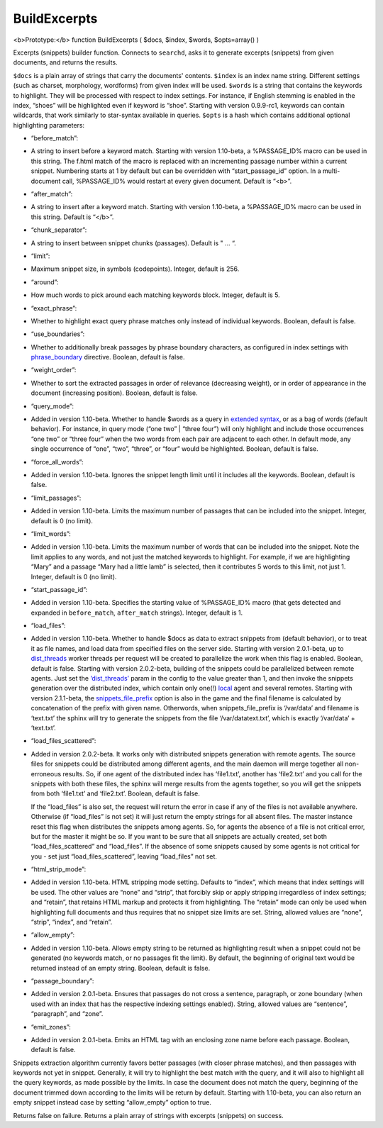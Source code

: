 BuildExcerpts
~~~~~~~~~~~~~

<b>Prototype:</b> function BuildExcerpts ( $docs, $index, $words,
$opts=array() )

Excerpts (snippets) builder function. Connects to ``searchd``, asks it
to generate excerpts (snippets) from given documents, and returns the
results.

``$docs`` is a plain array of strings that carry the documents'
contents. ``$index`` is an index name string. Different settings (such
as charset, morphology, wordforms) from given index will be used.
``$words`` is a string that contains the keywords to highlight. They
will be processed with respect to index settings. For instance, if
English stemming is enabled in the index, “shoes” will be highlighted
even if keyword is “shoe”. Starting with version 0.9.9-rc1, keywords can
contain wildcards, that work similarly to star-syntax available in
queries. ``$opts`` is a hash which contains additional optional
highlighting parameters:

-  “before\_match”:
-  A string to insert before a keyword match. Starting with version
   1.10-beta, a %PASSAGE\_ID% macro can be used in this string. The
   f.html match of the macro is replaced with an incrementing passage
   number within a current snippet. Numbering starts at 1 by default but
   can be overridden with “start\_passage\_id” option. In a
   multi-document call, %PASSAGE\_ID% would restart at every given
   document. Default is “<b>”.

-  “after\_match”:
-  A string to insert after a keyword match. Starting with version
   1.10-beta, a %PASSAGE\_ID% macro can be used in this string. Default
   is “</b>”.

-  “chunk\_separator”:
-  A string to insert between snippet chunks (passages). Default is " …
   “.

-  “limit”:
-  Maximum snippet size, in symbols (codepoints). Integer, default is
   256.

-  “around”:
-  How much words to pick around each matching keywords block. Integer,
   default is 5.

-  “exact\_phrase”:
-  Whether to highlight exact query phrase matches only instead of
   individual keywords. Boolean, default is false.

-  “use\_boundaries”:
-  Whether to additionally break passages by phrase boundary characters,
   as configured in index settings with
   `phrase\_boundary <../../index_configuration_options/phraseboundary.html>`__
   directive. Boolean, default is false.

-  “weight\_order”:
-  Whether to sort the extracted passages in order of relevance
   (decreasing weight), or in order of appearance in the document
   (increasing position). Boolean, default is false.

-  “query\_mode”:
-  Added in version 1.10-beta. Whether to handle $words as a query in
   `extended syntax <../../extended_query_syntax.html>`__, or as a bag of
   words (default behavior). For instance, in query mode (“one two” \|
   “three four”) will only highlight and include those occurrences “one
   two” or “three four” when the two words from each pair are adjacent
   to each other. In default mode, any single occurrence of “one”,
   “two”, “three”, or “four” would be highlighted. Boolean, default is
   false.

-  “force\_all\_words”:
-  Added in version 1.10-beta. Ignores the snippet length limit until it
   includes all the keywords. Boolean, default is false.

-  “limit\_passages”:
-  Added in version 1.10-beta. Limits the maximum number of passages
   that can be included into the snippet. Integer, default is 0 (no
   limit).

-  “limit\_words”:
-  Added in version 1.10-beta. Limits the maximum number of words that
   can be included into the snippet. Note the limit applies to any
   words, and not just the matched keywords to highlight. For example,
   if we are highlighting “Mary” and a passage “Mary had a little lamb”
   is selected, then it contributes 5 words to this limit, not just 1.
   Integer, default is 0 (no limit).

-  “start\_passage\_id”:
-  Added in version 1.10-beta. Specifies the starting value of
   %PASSAGE\_ID% macro (that gets detected and expanded in
   ``before_match``, ``after_match`` strings). Integer, default is 1.

-  “load\_files”:
-  Added in version 1.10-beta. Whether to handle $docs as data to
   extract snippets from (default behavior), or to treat it as file
   names, and load data from specified files on the server side.
   Starting with version 2.0.1-beta, up to
   `dist\_threads <../../searchd_program_configuration_options/distthreads.html>`__
   worker threads per request will be created to parallelize the work
   when this flag is enabled. Boolean, default is false. Starting with
   version 2.0.2-beta, building of the snippets could be parallelized
   between remote agents. Just set the
   `‘dist\_threads’ <../../searchd_program_configuration_options/distthreads.html>`__
   param in the config to the value greater than 1, and then invoke the
   snippets generation over the distributed index, which contain only
   one(!) `local <../../index_configuration_options/local.html>`__ agent
   and several remotes. Starting with version 2.1.1-beta, the
   `snippets\_file\_prefix <../../searchd_program_configuration_options/snippetsfile_prefix.html>`__
   option is also in the game and the final filename is calculated by
   concatenation of the prefix with given name. Otherwords, when
   snippets\_file\_prefix is ‘/var/data’ and filename is ‘text.txt’ the
   sphinx will try to generate the snippets from the file
   ‘/var/datatext.txt’, which is exactly ‘/var/data’ + ‘text.txt’.

-  “load\_files\_scattered”:
-  Added in version 2.0.2-beta. It works only with distributed snippets
   generation with remote agents. The source files for snippets could be
   distributed among different agents, and the main daemon will merge
   together all non-erroneous results. So, if one agent of the
   distributed index has ‘file1.txt’, another has ‘file2.txt’ and you
   call for the snippets with both these files, the sphinx will merge
   results from the agents together, so you will get the snippets from
   both ‘file1.txt’ and ‘file2.txt’. Boolean, default is false.

   If the “load\_files” is also set, the request will return the error
   in case if any of the files is not available anywhere. Otherwise (if
   “load\_files” is not set) it will just return the empty strings for
   all absent files. The master instance reset this flag when
   distributes the snippets among agents. So, for agents the absence of
   a file is not critical error, but for the master it might be so. If
   you want to be sure that all snippets are actually created, set both
   “load\_files\_scattered” and “load\_files”. If the absence of some
   snippets caused by some agents is not critical for you - set just
   “load\_files\_scattered”, leaving “load\_files” not set.

-  “html\_strip\_mode”:
-  Added in version 1.10-beta. HTML stripping mode setting. Defaults to
   “index”, which means that index settings will be used. The other
   values are “none” and “strip”, that forcibly skip or apply stripping
   irregardless of index settings; and “retain”, that retains HTML
   markup and protects it from highlighting. The “retain” mode can only
   be used when highlighting full documents and thus requires that no
   snippet size limits are set. String, allowed values are “none”,
   “strip”, “index”, and “retain”.

-  “allow\_empty”:
-  Added in version 1.10-beta. Allows empty string to be returned as
   highlighting result when a snippet could not be generated (no
   keywords match, or no passages fit the limit). By default, the
   beginning of original text would be returned instead of an empty
   string. Boolean, default is false.

-  “passage\_boundary”:
-  Added in version 2.0.1-beta. Ensures that passages do not cross a
   sentence, paragraph, or zone boundary (when used with an index that
   has the respective indexing settings enabled). String, allowed values
   are “sentence”, “paragraph”, and “zone”.

-  “emit\_zones”:
-  Added in version 2.0.1-beta. Emits an HTML tag with an enclosing zone
   name before each passage. Boolean, default is false.

Snippets extraction algorithm currently favors better passages (with
closer phrase matches), and then passages with keywords not yet in
snippet. Generally, it will try to highlight the best match with the
query, and it will also to highlight all the query keywords, as made
possible by the limits. In case the document does not match the query,
beginning of the document trimmed down according to the limits will be
return by default. Starting with 1.10-beta, you can also return an empty
snippet instead case by setting “allow\_empty” option to true.

Returns false on failure. Returns a plain array of strings with excerpts
(snippets) on success.
